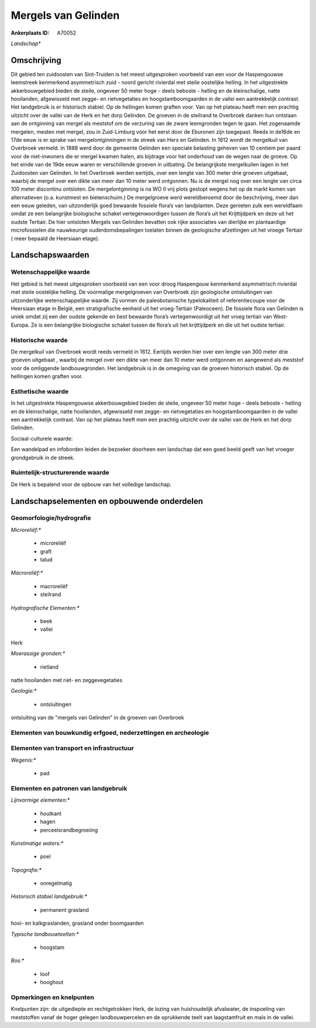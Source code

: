 Mergels van Gelinden
====================

:Ankerplaats ID: A70052


*Landschap**



Omschrijving
------------

Dit gebied ten zuidoosten van Sint-Truiden is het meest uitgesproken
voorbeeld van een voor de Haspengouwse leemstreek kenmerkend
asymmetrisch zuid - noord gericht rivierdal met steile oostelijke
helling. In het uitgestrekte akkerbouwgebied bieden de steile, ongeveer
50 meter hoge - deels beboste - helling en de kleinschalige, natte
hooilanden, afgewisseld met zegge- en rietvegetaties en
hoogstamboomgaarden in de vallei een aantrekkelijk contrast. Het
landgebruik is er historisch stabiel. Op de hellingen komen graften
voor. Van op het plateau heeft men een prachtig uitzicht over de vallei
van de Herk en het dorp Gelinden. De groeven in de steilrand te
Overbroek danken hun ontstaan aan de ontginning van mergel als meststof
om de verzuring van de zware leemgronden tegen te gaan. Het zogenaamde
mergelen, mesten met mergel, zou in Zuid-Limburg voor het eerst door de
Eburonen zijn toegepast. Reeds in de16de en 17de eeuw is er sprake van
mergelontginningen in de streek van Hers en Gelinden. In 1612 wordt de
mergelkuil van Overbroek vermeld. In 1888 werd door de gemeente Gelinden
een speciale belasting geheven van 10 centiem per paard voor de
niet-inwoners die er mergel kwamen halen, als bijdrage voor het
onderhoud van de wegen naar de groeve. Op het einde van de 19de eeuw
waren er verschillende groeven in uitbating. De belangrijkste
mergelkuilen lagen in het Zuidoosten van Gelinden. In het Overbroek
werden eertijds, over een lengte van 300 meter drie groeven uitgebaat,
waarbij de mergel over een dikte van meer dan 10 meter werd ontgonnen.
Nu is de mergel nog over een lengte van circa 100 meter discontinu
ontsloten. De mergelontginning is na WO II vrij plots gestopt wegens het
op de markt komen van alternatieven (o.a. kunstmest en bietenschuim.) De
mergelgroeve werd wereldberoemd door de beschrijving, meer dan een eeuw
geleden, van uitzonderlijk goed bewaarde fossiele flora’s van
landplanten. Deze genieten zulk een wereldfaam omdat ze een belangrijke
biologische schakel vertegenwoordigen tussen de flora’s uit het
Krijttijdperk en deze uit het oudste Tertiair. De hier ontsloten Mergels
van Gelinden bevatten ook rijke associaties van dierlijke en
plantaardige microfossielen die nauwkeurige ouderdomsbepalingen toelaten
binnen de geologische afzettingen uit het vroege Tertiair ( meer bepaald
de Heersiaan etage).



Landschapswaarden
-----------------


Wetenschappelijke waarde
~~~~~~~~~~~~~~~~~~~~~~~~


Het gebied is het meest uitgesproken voorbeeld van een voor droog
Haspengouw kenmerkend asymmetrisch rivierdal met steile oostelijke
helling. De voormalige mergelgroeven van Overbroek zijn geologische
ontsluitingen van uitzonderlijke wetenschappelijke waarde. Zij vormen de
paleobotanische typelokaliteit of referentiecoupe voor de Heersiaan
etage in België, een stratigrafische eenheid uit het vroeg-Tertiair
(Paleoceen). De fossiele flora van Gelinden is uniek omdat zij een der
oudste gekende en best bewaarde flora’s vertegenwoordigt uit het vroeg
tertiair van West-Europa. Ze is een belangrijke biologische schakel
tussen de flora’s uit het krijttijdperk en die uit het oudste tertiair.

Historische waarde
~~~~~~~~~~~~~~~~~~


De mergelkuil van Overbroek wordt reeds vermeld in 1612. Eertijds
werden hier over een lengte van 300 meter drie groeven uitgebaat ,
waarbij de mergel over een dikte van meer dan 10 meter werd ontgonnen en
aangewend als meststof voor de omliggende landbouwgronden. Het
landgebruik is in de omegving van de groeven historisch stabiel. Op de
hellingen komen graften voor.

Esthetische waarde
~~~~~~~~~~~~~~~~~~

In het uitgestrekte Haspengouwse akkerbouwgebied
bieden de steile, ongeveer 50 meter hoge - deels beboste - helling en de
kleinschalige, natte hooilanden, afgewisseld met zegge- en
rietvegetaties en hoogstamboomgaarden in de vallei een aantrekkelijk
contrast. Van op het plateau heeft men een prachtig uitzicht over de
vallei van de Herk en het dorp Gelinden.


Sociaal-culturele waarde:



Een wandelpad en infoborden leiden de
bezoeker doorheen een landschap dat een goed beeld geeft van het vroeger
grondgebruik in de streek.

Ruimtelijk-structurerende waarde
~~~~~~~~~~~~~~~~~~~~~~~~~~~~~~~~

De Herk is bepalend voor de opbouw van het volledige landschap.



Landschapselementen en opbouwende onderdelen
--------------------------------------------



Geomorfologie/hydrografie
~~~~~~~~~~~~~~~~~~~~~~~~~


*Microreliëf:**

 * microreliëf
 * graft
 * talud


*Macroreliëf:**

 * macroreliëf
 * steilrand

*Hydrografische Elementen:**

 * beek
 * vallei


Herk

*Moerassige gronden:**

 * rietland


natte hooilanden met riet- en zeggevegetaties

*Geologie:**

 * ontsluitingen


ontsluiting van de "mergels van Gelinden" in de groeven van Overbroek

Elementen van bouwkundig erfgoed, nederzettingen en archeologie
~~~~~~~~~~~~~~~~~~~~~~~~~~~~~~~~~~~~~~~~~~~~~~~~~~~~~~~~~~~~~~~

Elementen van transport en infrastructuur
~~~~~~~~~~~~~~~~~~~~~~~~~~~~~~~~~~~~~~~~~

*Wegenis:**

 * pad



Elementen en patronen van landgebruik
~~~~~~~~~~~~~~~~~~~~~~~~~~~~~~~~~~~~~

*Lijnvormige elementen:**

 * houtkant
 * hagen
 * perceelsrandbegroeiing

*Kunstmatige waters:**

 * poel


*Topografie:**

 * onregelmatig


*Historisch stabiel landgebruik:**

 * permanent grasland


hooi- en kalkgraslanden, grasland onder boomgaarden

*Typische landbouwteelten:**

 * hoogstam


*Bos:**

 * loof
 * hooghout



Opmerkingen en knelpunten
~~~~~~~~~~~~~~~~~~~~~~~~~


Knelpunten zijn: de uitgediepte en rechtgetrokken Herk, de lozing van
huishoudelijk afvalwater, de inspoeling van meststoffen vanaf de hoger
gelegen landbouwpercelen en de oprukkende teelt van laagstamfruit en
maïs in de vallei.
